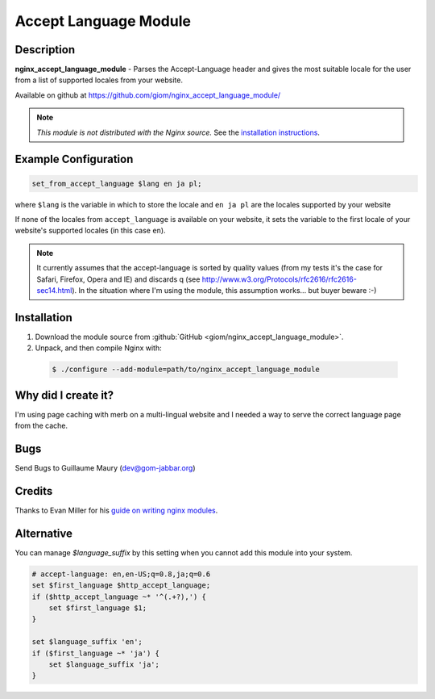 Accept Language Module
======================


Description
-----------

**nginx_accept_language_module** - Parses the Accept-Language header and gives 
the most suitable locale for the user from a list of supported locales from 
your website.

Available on github at https://github.com/giom/nginx_accept_language_module/

.. note:: *This module is not distributed with the Nginx source.* See the 
  `installation instructions <accept_language.installation_>`_.



Example Configuration
---------------------

.. code-block:: nginx

  set_from_accept_language $lang en ja pl;

where ``$lang`` is the variable in which to store the locale and ``en ja pl`` 
are the locales supported by your website

If none of the locales from ``accept_language`` is available on your website, 
it sets the variable to the first locale of your website's supported locales 
(in this case ``en``).
 
.. note:: It currently assumes that the accept-language is sorted by quality 
  values (from my tests it's the case for Safari, Firefox, Opera and IE) and 
  discards q (see http://www.w3.org/Protocols/rfc2616/rfc2616-sec14.html). In 
  the situation where I'm using the module, this assumption works... but buyer 
  beware :-)



.. _accept_language.installation:

Installation
------------

1. Download the module source from  :github:`GitHub <giom/nginx_accept_language_module>`.

2. Unpack, and then compile Nginx with:

  .. code-block:: bash

    $ ./configure --add-module=path/to/nginx_accept_language_module



Why did I create it?
--------------------

I'm using page caching with merb on a multi-lingual website and I needed a way 
to serve the correct language page from the cache.

..
   Commenting out this bit due to dead link - LinuxJedi
   I'll soon put an example on http://gom-jabbar.org



Bugs
----

Send Bugs to Guillaume Maury (dev@gom-jabbar.org)



Credits
-------

Thanks to Evan Miller for his `guide on writing nginx modules 
<http://www.evanmiller.org/nginx-modules-guide.html>`_.



Alternative
-----------

You can manage *$language_suffix* by this setting when you cannot add this 
module into your system.

.. code-block:: nginx

  # accept-language: en,en-US;q=0.8,ja;q=0.6
  set $first_language $http_accept_language;
  if ($http_accept_language ~* '^(.+?),') {
      set $first_language $1;
  }

  set $language_suffix 'en';
  if ($first_language ~* 'ja') {
      set $language_suffix 'ja';
  }

